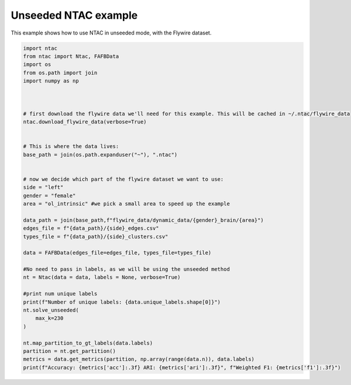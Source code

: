 Unseeded NTAC example
==========================

This example shows how to use NTAC in unseeded mode, with the Flywire dataset.

.. code-block:: python

    import ntac
    from ntac import Ntac, FAFBData
    import os
    from os.path import join
    import numpy as np



    # first download the flywire data we'll need for this example. This will be cached in ~/.ntac/flywire_data
    ntac.download_flywire_data(verbose=True)


    # This is where the data lives:
    base_path = join(os.path.expanduser("~"), ".ntac")


    # now we decide which part of the flywire dataset we want to use:
    side = "left"
    gender = "female"
    area = "ol_intrinsic" #we pick a small area to speed up the example

    data_path = join(base_path,f"flywire_data/dynamic_data/{gender}_brain/{area}")
    edges_file = f"{data_path}/{side}_edges.csv"
    types_file = f"{data_path}/{side}_clusters.csv"

    data = FAFBData(edges_file=edges_file, types_file=types_file)

    #No need to pass in labels, as we will be using the unseeded method
    nt = Ntac(data = data, labels = None, verbose=True)

    #print num unique labels
    print(f"Number of unique labels: {data.unique_labels.shape[0]}")
    nt.solve_unseeded(
        max_k=230
    )

    nt.map_partition_to_gt_labels(data.labels)
    partition = nt.get_partition()
    metrics = data.get_metrics(partition, np.array(range(data.n)), data.labels)
    print(f"Accuracy: {metrics['acc']:.3f} ARI: {metrics['ari']:.3f}", f"Weighted F1: {metrics['f1']:.3f}")


